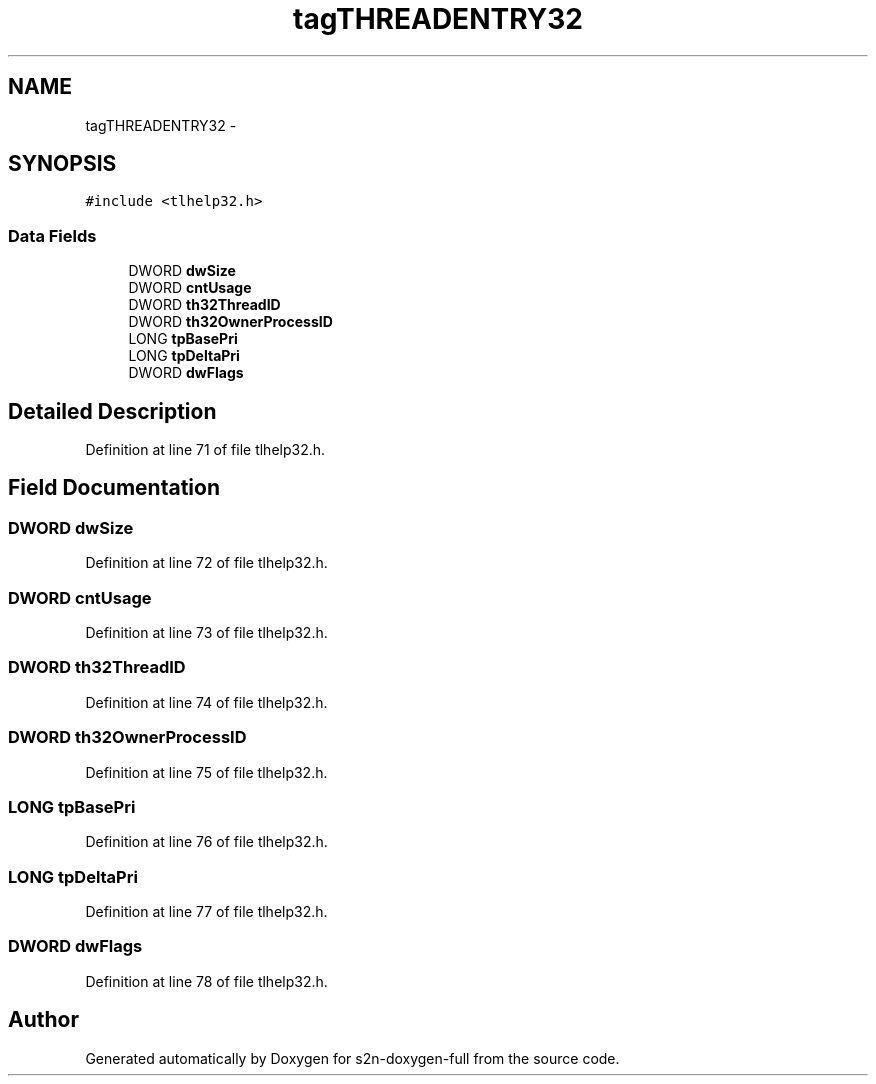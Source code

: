 .TH "tagTHREADENTRY32" 3 "Fri Aug 19 2016" "s2n-doxygen-full" \" -*- nroff -*-
.ad l
.nh
.SH NAME
tagTHREADENTRY32 \- 
.SH SYNOPSIS
.br
.PP
.PP
\fC#include <tlhelp32\&.h>\fP
.SS "Data Fields"

.in +1c
.ti -1c
.RI "DWORD \fBdwSize\fP"
.br
.ti -1c
.RI "DWORD \fBcntUsage\fP"
.br
.ti -1c
.RI "DWORD \fBth32ThreadID\fP"
.br
.ti -1c
.RI "DWORD \fBth32OwnerProcessID\fP"
.br
.ti -1c
.RI "LONG \fBtpBasePri\fP"
.br
.ti -1c
.RI "LONG \fBtpDeltaPri\fP"
.br
.ti -1c
.RI "DWORD \fBdwFlags\fP"
.br
.in -1c
.SH "Detailed Description"
.PP 
Definition at line 71 of file tlhelp32\&.h\&.
.SH "Field Documentation"
.PP 
.SS "DWORD dwSize"

.PP
Definition at line 72 of file tlhelp32\&.h\&.
.SS "DWORD cntUsage"

.PP
Definition at line 73 of file tlhelp32\&.h\&.
.SS "DWORD th32ThreadID"

.PP
Definition at line 74 of file tlhelp32\&.h\&.
.SS "DWORD th32OwnerProcessID"

.PP
Definition at line 75 of file tlhelp32\&.h\&.
.SS "LONG tpBasePri"

.PP
Definition at line 76 of file tlhelp32\&.h\&.
.SS "LONG tpDeltaPri"

.PP
Definition at line 77 of file tlhelp32\&.h\&.
.SS "DWORD dwFlags"

.PP
Definition at line 78 of file tlhelp32\&.h\&.

.SH "Author"
.PP 
Generated automatically by Doxygen for s2n-doxygen-full from the source code\&.
